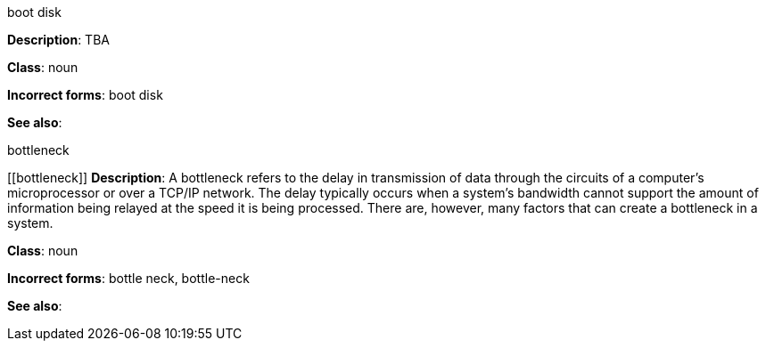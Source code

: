 .boot disk
[[boot-disk]]
**Description**: TBA

**Class**: noun

**Incorrect forms**: boot disk

**See also**:


.⁠bottleneck
[[⁠bottleneck]]
**Description**: A bottleneck refers to the delay in transmission of data through the circuits of a computer's microprocessor or over a TCP/IP network. The delay typically occurs when a system's bandwidth cannot support the amount of information being relayed at the speed it is being processed. There are, however, many factors that can create a bottleneck in a system.

**Class**: noun

**Incorrect forms**: bottle neck, bottle-neck

**See also**:
